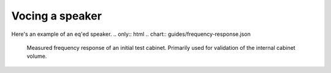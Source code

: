 Vocing a speaker
################

Here's an example of an eq'ed speaker.
.. only:: html
.. chart:: guides/frequency-response.json

    Measured frequency response of an initial test cabinet. Primarily used for validation of the internal cabinet volume.
